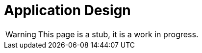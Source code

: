 = Application Design
:page-nav-title: Application Design
:page-display-order: 200
:page-visibility: hidden

WARNING: This page is a stub, it is a work in progress.

//TODO: Sem pridat schemu obrazovky aplikacie. Co vsetko tam potrebujeme.
// Tato stranka je schovana, mozno ani aplikaciu nebudeme potrebovat, lebo vsetko zaruci aplikacna rola.
